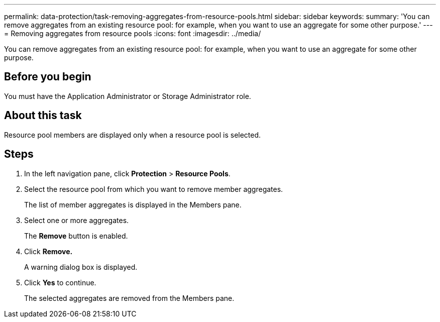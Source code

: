 ---
permalink: data-protection/task-removing-aggregates-from-resource-pools.html
sidebar: sidebar
keywords: 
summary: 'You can remove aggregates from an existing resource pool: for example, when you want to use an aggregate for some other purpose.'
---
= Removing aggregates from resource pools
:icons: font
:imagesdir: ../media/

[.lead]
You can remove aggregates from an existing resource pool: for example, when you want to use an aggregate for some other purpose.

== Before you begin

You must have the Application Administrator or Storage Administrator role.

== About this task

Resource pool members are displayed only when a resource pool is selected.

== Steps

. In the left navigation pane, click *Protection* > *Resource Pools*.
. Select the resource pool from which you want to remove member aggregates.
+
The list of member aggregates is displayed in the Members pane.

. Select one or more aggregates.
+
The *Remove* button is enabled.

. Click *Remove.*
+
A warning dialog box is displayed.

. Click *Yes* to continue.
+
The selected aggregates are removed from the Members pane.

